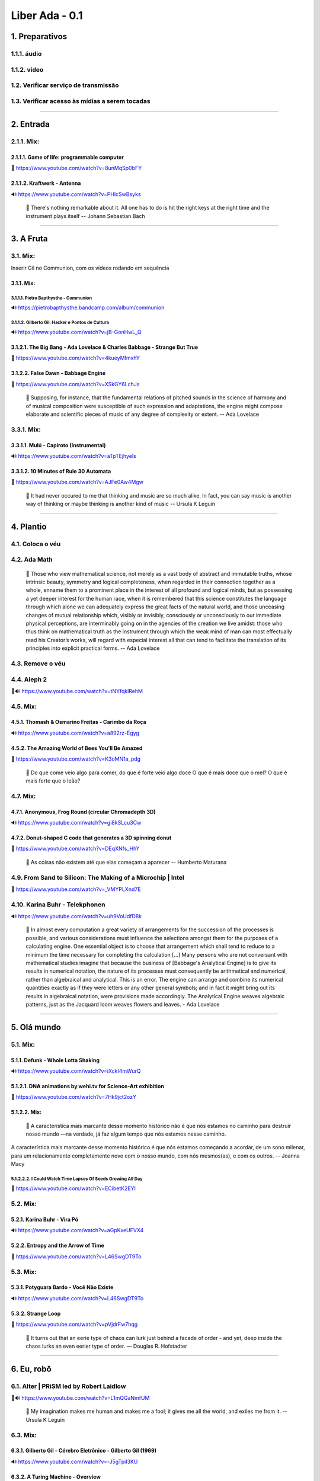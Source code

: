 ===============
Liber Ada - 0.1
===============

1. Preparativos
---------------

1.1.1. áudio
~~~~~~~~~~~~

1.1.2. vídeo
~~~~~~~~~~~~

1.2. Verificar serviço de transmissão
~~~~~~~~~~~~~~~~~~~~~~~~~~~~~~~~~~~~~

1.3. Verificar acesso às mídias a serem tocadas
~~~~~~~~~~~~~~~~~~~~~~~~~~~~~~~~~~~~~~~~~~~~~~~



----------


2. Entrada
----------

2.1.1. Mix:
~~~~~~~~~~~

2.1.1.1. Game of life: programmable computer
++++++++++++++++++++++++++++++++++++++++++++

.. line-block::

   🎥 https://www.youtube.com/watch?v=8unMqSp0bFY


2.1.1.2. Kraftwerk - Antenna
++++++++++++++++++++++++++++

.. line-block::

   🔊 https://www.youtube.com/watch?v=PHlcSwBsyks




.. epigraph::

   💬 There's nothing remarkable about it. All one has to do is hit the right keys at the right time and the instrument plays itself -- Johann Sebastian Bach



----------


3. A Fruta
----------

3.1. Mix:
~~~~~~~~~

.. line-block::

   Inserir Gil no Communion, com os vídeos rodando em sequência
3.1.1. Mix:
+++++++++++

3.1.1.1. Pietro Bapthysthe - Communion
^^^^^^^^^^^^^^^^^^^^^^^^^^^^^^^^^^^^^^

.. line-block::

   🔊 https://pietrobapthysthe.bandcamp.com/album/communion


3.1.1.2. Gilberto Gil: Hacker e Pontos de Cultura
^^^^^^^^^^^^^^^^^^^^^^^^^^^^^^^^^^^^^^^^^^^^^^^^^

.. line-block::

   🔊 https://www.youtube.com/watch?v=jB-GonHwL_Q




3.1.2.1. The Big Bang - Ada Lovelace & Charles Babbage - Strange But True
+++++++++++++++++++++++++++++++++++++++++++++++++++++++++++++++++++++++++

.. line-block::

   🎥 https://www.youtube.com/watch?v=4kueyMImxhY


3.1.2.2. False Dawn - Babbage Engine
++++++++++++++++++++++++++++++++++++

.. line-block::

   🎥 https://www.youtube.com/watch?v=XSkGY6LchJs




.. epigraph::

   💬 Supposing, for instance, that the fundamental relations of pitched sounds in the science of harmony and of musical composition were susceptible of such expression and adaptations, the engine might compose elaborate and scientific pieces of music of any degree of complexity or extent. --  Ada Lovelace

3.3.1. Mix:
~~~~~~~~~~~

3.3.1.1. Mulú - Capiroto (Instrumental)
+++++++++++++++++++++++++++++++++++++++

.. line-block::

   🔊 https://www.youtube.com/watch?v=aTpTEjhyels


3.3.1.2. 10 Minutes of Rule 30 Automata
+++++++++++++++++++++++++++++++++++++++

.. line-block::

   🎥 https://www.youtube.com/watch?v=AJFe0Aw4Mgw




.. epigraph::

   💬 It had never occured to me that thinking and music are so much alike. In fact, you can say music is another way of thinking or maybe thinking is another kind of music -- Ursula K Leguin



----------


4. Plantio
----------

4.1. Coloca o véu
~~~~~~~~~~~~~~~~~

4.2. Ada Math
~~~~~~~~~~~~~

.. epigraph::

   💬 Those who view mathematical science, not merely as a vast body of abstract and immutable truths, whose intrinsic beauty, symmetry and logical completeness, when regarded in their connection together as a whole, enname them to a prominent place in the interest of all profound and logical minds, but as possessing a yet deeper interest for the human race, when it is remembered that this science constitutes the language through which alone we can adequately express the great facts of the natural world, and those unceasing changes of mutual relationship which, visibly or invisibly, consciously or unconsciously to our immediate physical perceptions, are interminably going on in the agencies of the creation we live amidst: those who thus think on mathematical truth as the instrument through which the weak mind of man can most effectually read his Creator’s works, will regard with especial interest all that can tend to facilitate the translation of its principles into explicit practical forms. -- Ada Lovelace

4.3. Remove o véu
~~~~~~~~~~~~~~~~~

4.4. Aleph 2
~~~~~~~~~~~~

.. line-block::

   🎥🔊 https://www.youtube.com/watch?v=tNYfqklRehM


4.5. Mix:
~~~~~~~~~

4.5.1. Thomash & Osmarino Freitas - Carimbo da Roça
+++++++++++++++++++++++++++++++++++++++++++++++++++

.. line-block::

   🔊 https://www.youtube.com/watch?v=a892rz-Egyg


4.5.2. The Amazing World of Bees You'll Be Amazed
+++++++++++++++++++++++++++++++++++++++++++++++++

.. line-block::

   🎥 https://www.youtube.com/watch?v=K3oMN1a_pdg




.. epigraph::

   💬 Do que come veio algo para comer, do que é forte veio algo doce O que é mais doce que o mel? O que é mais forte que o leão?

4.7. Mix:
~~~~~~~~~

4.7.1. Anonymous, Frog Round (circular Chromadepth 3D)
++++++++++++++++++++++++++++++++++++++++++++++++++++++

.. line-block::

   🔊 https://www.youtube.com/watch?v=gi8kSLcu3Cw


4.7.2. Donut-shaped C code that generates a 3D spinning donut
+++++++++++++++++++++++++++++++++++++++++++++++++++++++++++++

.. line-block::

   🎥 https://www.youtube.com/watch?v=DEqXNfs_HhY




.. epigraph::

   💬 As coisas não existem até que elas começam a aparecer -- Humberto Maturana

4.9. From Sand to Silicon: The Making of a Microchip | Intel
~~~~~~~~~~~~~~~~~~~~~~~~~~~~~~~~~~~~~~~~~~~~~~~~~~~~~~~~~~~~

.. line-block::

   🎥 https://www.youtube.com/watch?v=_VMYPLXnd7E


4.10. Karina Buhr - Telekphonen
~~~~~~~~~~~~~~~~~~~~~~~~~~~~~~~

.. line-block::

   🔊 https://www.youtube.com/watch?v=uh9VoUdfD8k


.. epigraph::

   💬 In almost every computation a great variety of arrangements for the succession of the processes is possible, and various considerations must influence the selections amongst them for the purposes of a calculating engine. One essential object is to choose that arrangement which shall tend to reduce to a minimum the time necessary for completing the calculation [...] Many persons who are not conversant with mathematical studies imagine that because the business of [Babbage's Analytical Engine] is to give its results in numerical notation, the nature of its processes must consequently be arithmetical and numerical, rather than algebraical and analytical. This is an error. The engine can arrange and combine its numerical quantities exactly as if they were letters or any other general symbols; and in fact it might bring out its results in algebraical notation, were provisions made accordingly.  The Analytical Engine weaves algebraic patterns, just as the Jacquard loom weaves flowers and leaves. - Ada Lovelace



----------


5. Olá mundo
------------

5.1. Mix:
~~~~~~~~~

5.1.1. Defunk - Whole Lotta Shaking
+++++++++++++++++++++++++++++++++++

.. line-block::

   🔊 https://www.youtube.com/watch?v=iXckI4mWurQ


5.1.2.1. DNA animations by wehi.tv for Science-Art exhibition
+++++++++++++++++++++++++++++++++++++++++++++++++++++++++++++

.. line-block::

   🎥 https://www.youtube.com/watch?v=7Hk9jct2ozY


5.1.2.2. Mix:
+++++++++++++

.. epigraph::

   💬 A característica mais marcante desse momento histórico não é que nós estamos no caminho para destruir nosso mundo —na verdade, já faz algum tempo que nós estamos nesse caminho.

A característica mais marcante desse momento histórico é que nós estamos começando a acordar, de um sono milenar, para um relacionamento completamente novo com o nosso mundo, com nós mesmos(as), e com os outros.
-- Joanna Macy

5.1.2.2.2. I Could Watch Time Lapses Of Seeds Growing All Day
^^^^^^^^^^^^^^^^^^^^^^^^^^^^^^^^^^^^^^^^^^^^^^^^^^^^^^^^^^^^^

.. line-block::

   🎥 https://www.youtube.com/watch?v=ECibetK2EYI






5.2. Mix:
~~~~~~~~~

5.2.1.  Karina Buhr - Vira Pó
+++++++++++++++++++++++++++++

.. line-block::

   🔊 https://www.youtube.com/watch?v=aGpKxeUFVX4


5.2.2. Entropy and the Arrow of Time
++++++++++++++++++++++++++++++++++++

.. line-block::

   🎥 https://www.youtube.com/watch?v=L46SwgDT9To




5.3. Mix:
~~~~~~~~~

5.3.1.  Potyguara Bardo - Você Não Existe
+++++++++++++++++++++++++++++++++++++++++

.. line-block::

   🔊 https://www.youtube.com/watch?v=L46SwgDT9To


5.3.2. Strange Loop
+++++++++++++++++++

.. line-block::

   🎥 https://www.youtube.com/watch?v=pVjdrFw7hqg




.. epigraph::

   💬 It turns out that an eerie type of chaos can lurk just behind a facade of order - and yet, deep inside the chaos lurks an even eerier type of order. ― Douglas R. Hofstadter



----------


6. Eu, robô
-----------

6.1. Alter | PRiSM led by Robert Laidlow 
~~~~~~~~~~~~~~~~~~~~~~~~~~~~~~~~~~~~~~~~~

.. line-block::

   🎥🔊 https://www.youtube.com/watch?v=L1mQGaNmfUM


.. epigraph::

   💬 My imagination makes me human and makes me a fool; it gives me all the world, and exiles me from it. -- Ursula K Leguin

6.3. Mix:
~~~~~~~~~

6.3.1. Gilberto Gil - Cérebro Eletrônico - Gilberto Gil (1969)
++++++++++++++++++++++++++++++++++++++++++++++++++++++++++++++

.. line-block::

   🔊 https://www.youtube.com/watch?v=-J5gTpiI3KU


6.3.2. A Turing Machine - Overview
++++++++++++++++++++++++++++++++++

.. line-block::

   🎥 https://www.youtube.com/watch?v=E3keLeMwfHY




.. epigraph::

   💬 I believe that at the end of the century the use of words and general educated opinion will have altered so much that one will be able to speak of machines thinking without expecting to be contradicted. - Alan Turing

6.5. Mix:
~~~~~~~~~

6.5.1. Thin underwater cables hold the internet. See a map of them all.
+++++++++++++++++++++++++++++++++++++++++++++++++++++++++++++++++++++++

.. line-block::

   🎥 https://www.youtube.com/watch?v=Ve810FHZ1CQ


6.5.2. Daft Punk - Around the world (Official Audio)
++++++++++++++++++++++++++++++++++++++++++++++++++++

.. line-block::

   🔊 https://www.youtube.com/watch?v=dwDns8x3Jb4




6.6. Röyksopp - Remind Me
~~~~~~~~~~~~~~~~~~~~~~~~~

.. line-block::

   🎥🔊 https://www.youtube.com/watch?v=VF8LMQQ0rEw


6.7. Mix:
~~~~~~~~~

6.7.1. Black Alien - Na segunda vinda
+++++++++++++++++++++++++++++++++++++

.. line-block::

   🔊 https://www.youtube.com/watch?v=j9ShOT2y57A


6.7.2.1. Pursuit - ⚡️ Thunderstorm At Sea Sounds
++++++++++++++++++++++++++++++++++++++++++++++++

.. line-block::

   🎥 https://www.youtube.com/watch?v=AsD5u6k6dKI


6.7.2.2. Deep Ocean: 10 Hours of Relaxing Oceanscapes | BBC Earth
+++++++++++++++++++++++++++++++++++++++++++++++++++++++++++++++++

.. line-block::

   🎥 https://www.youtube.com/watch?v=t_S_cN2re4g&t=22776s


6.7.2.3. Subnautica Ambience: Ghost Leviathans
++++++++++++++++++++++++++++++++++++++++++++++

.. line-block::

   🎥 https://www.youtube.com/watch?v=PyHkbBShfvc




.. epigraph::

   💬 It seems probable that once the machine thinking method had started, it would not take long to outstrip our feeble powers… They would be able to converse with each other to sharpen their wits. At some stage therefore, we should have to expect the machines to take control. ― Alan Turing

6.9. ✰ Minha pequena EVA ✰ [AMV]
~~~~~~~~~~~~~~~~~~~~~~~~~~~~~~~~

.. line-block::

   🎥🔊 https://www.youtube.com/watch?v=lcixrkOIkmQ


6.10. Mix:
~~~~~~~~~~

6.10.1. Kaspersky Cyberthreat Real-time Map
+++++++++++++++++++++++++++++++++++++++++++

.. line-block::

   🖼️ https://cybermap.kaspersky.com/


6.10.2. Mulher do Fim do Mundo - Elza Soares (OMULU Official Remix)
+++++++++++++++++++++++++++++++++++++++++++++++++++++++++++++++++++

.. line-block::

   🔊 https://www.youtube.com/watch?v=F1ENmgo9MrU




6.11. Mix:
~~~~~~~~~~

6.11.1. The Raising of the Hand to Ishtar - by Gavin Shri Amneon
++++++++++++++++++++++++++++++++++++++++++++++++++++++++++++++++

.. line-block::

   🎥🔊 https://www.youtube.com/watch?v=xGzP9x5OmaE




.. epigraph::

   💬 Only love expands intelligence. To live in love is to accept the other and the conditions of his existence as a source of richness, not as opposition, restriction or limitation. -- Humberto Maturana

.. epigraph::

   💬 Prefiro ser um ciborgue a ser uma deusa - Donna Haraway

6.14. Max Cooper - Rule 110 | Official Video by Raven Kwok
~~~~~~~~~~~~~~~~~~~~~~~~~~~~~~~~~~~~~~~~~~~~~~~~~~~~~~~~~~

.. line-block::

   🎥🔊 https://www.youtube.com/watch?v=5kV0AX9QWeI


.. epigraph::

   💬 There’s a good deal in common between the mind’s eye and the TV screen, and though the TV set has all too often been the boobtube, it could be, it can be, the box of dreams -- Ursula K Leguin

6.16. Mix:
~~~~~~~~~~

6.16.1. how life emerges
++++++++++++++++++++++++

.. line-block::

   🎥 https://www.youtube.com/watch?v=makaJpLvbow


6.16.2.1. Da Lama ao Caos
+++++++++++++++++++++++++

.. line-block::

   🔊 https://www.youtube.com/watch?v=jDI5rZCntPc


6.16.2.2. Tukum - Ciganos do espaço - (Clipe oficial)
+++++++++++++++++++++++++++++++++++++++++++++++++++++

.. line-block::

   🔊 https://www.youtube.com/watch?v=sdEYvSgWp1A#t=9s




.. epigraph::

   💬 All began in love, all seeks to return in love. Love is the law, the teacher of wisdom, and the great revealer of mysteries.   ― Starhawk



----------


7. Coletas
----------

7.1. Mix:
~~~~~~~~~

7.1.1. Acompanhe o Cordão do Boi Tolo em 4K
+++++++++++++++++++++++++++++++++++++++++++

.. line-block::

   🎥 https://www.youtube.com/watch?v=y0Tw0hN5W24


7.1.2. Anunciação (Micheletti Edit)
+++++++++++++++++++++++++++++++++++

.. line-block::

   🔊 https://soundcloud.com/mmicheletti/anunciacao




7.2. Cantico Brasileiro N 3 Kamaiura and Cantico Brasileiro N 7 Inkiri Om (Official Video)
~~~~~~~~~~~~~~~~~~~~~~~~~~~~~~~~~~~~~~~~~~~~~~~~~~~~~~~~~~~~~~~~~~~~~~~~~~~~~~~~~~~~~~~~~~

.. line-block::

   🎥🔊 https://www.youtube.com/watch?v=4TSwGsLOcLM


.. epigraph::

   💬 History is a process of transformation through conversation. In our efforts to produce change,we often forget how important it is to pay attention to what is being conserved. -- Humberto Maturana

7.4. Mix:
~~~~~~~~~

7.4.1. Lori - The Rye and Ray Undone
++++++++++++++++++++++++++++++++++++

.. line-block::

   🔊 https://selonetlabel.bandcamp.com/track/the-rye-and-the-ray-undone


7.4.2. Stunning New Universe Fly-Through Really Puts Things Into Perspective
++++++++++++++++++++++++++++++++++++++++++++++++++++++++++++++++++++++++++++

.. line-block::

   🎥 https://www.youtube.com/watch?v=nGnX6GkrOgk




.. epigraph::

   💬 Uma gota de leite me escorre entre os seios.  Uma mancha de sangue me enfeita entre as pernas.  Meia palavra mordida me foge da boca.  Vagos desejos insinuam esperanças.  Eu-mulher em rios vermelhos inauguro a vida.  Em baixa voz violento os tímpanos do mundo.  Antevejo.  Antecipo.  Antes-vivo Antes – agora – o que há de vir.  Eu fêmea-matriz.  Eu força-motriz.  Eu-mulher abrigo da semente moto-contínuo do mundo.  -- Maria da Conceição Evaristo

7.6. TETO PRETO - ITA (TANTÃO E OS FITA REMIX)
~~~~~~~~~~~~~~~~~~~~~~~~~~~~~~~~~~~~~~~~~~~~~~

.. line-block::

   🎥🔊 https://www.youtube.com/watch?v=fix30qhRm18


.. epigraph::

   💬 Our task is to make trouble, to stir up potent response to devastating events, as well as to settle troubled waters and rebuild quiet places. ― Donna J. Haraway

7.8. Writing Qlock
~~~~~~~~~~~~~~~~~~

.. line-block::

   🎥 https://www.youtube.com/watch?v=pgAHW8OpcTY


7.9. Mix:
~~~~~~~~~

7.9.1. Seu 7 Encruzilhada da Lira - 9 O pino da hora grande
+++++++++++++++++++++++++++++++++++++++++++++++++++++++++++

.. line-block::

   🔊 https://www.youtube.com/watch?v=zUOyx5kaXcw


7.9.2.1. .chaos
+++++++++++++++

.. line-block::

   🖼️ https://www.openprocessing.org/sketch/426045


7.9.2.2. Chaos
++++++++++++++

.. line-block::

   🖼️ https://www.openprocessing.org/sketch/908990


7.9.2.3. Psychedelic Ulam Spiral
++++++++++++++++++++++++++++++++

.. line-block::

   🖼️ https://www.openprocessing.org/sketch/429057






----------


8. Consagração
--------------

8.1. MALICE MIZER - Saikai no chi to bara / 再会の血と薔薇 PV [HD 1080p]
~~~~~~~~~~~~~~~~~~~~~~~~~~~~~~~~~~~~~~~~~~~~~~~~~~~~~~~~~~~~~~~~~

.. line-block::

   🎥🔊 https://www.youtube.com/watch?v=bsS5VrdUdas


.. epigraph::

   💬 Sim, eu trago o fogo, o outro, não aquele que te apraz. Ele queima sim, é chama voraz que derrete o bivo de teu pincel incendiando até ás cinzas O desejo-desenho que fazes de mim.
Sim, eu trago o fogo, o outro, aquele que me faz, e que molda a dura pena de minha escrita. é este o fogo, o meu, o que me arde e cunha a minha face na letra desenho do auto-retrato meu. - Maria da Conceição Evaristo

8.3. The Midnight Gospel: Sobre a Morte (Episódio Final)
~~~~~~~~~~~~~~~~~~~~~~~~~~~~~~~~~~~~~~~~~~~~~~~~~~~~~~~~

.. line-block::

   🎥🔊 https://www.youtube.com/watch?v=UTXQT0f3UMs


8.4. Mix:
~~~~~~~~~

8.4.1. A Ka Dua
+++++++++++++++

.. line-block::

   🔊 https://www.youtube.com/watch?v=wTmL2aMf9M8


8.4.2. NILE DRIFT (c/ MUS, link começa aos 25m)
+++++++++++++++++++++++++++++++++++++++++++++++

.. line-block::

   🎥 https://www.youtube.com/watch?v=cySBHyKZDsM#t=23m






----------


9. Tropa de números
-------------------

9.1. Mix:
~~~~~~~~~

9.1.1.1. Lori - Mosherah
++++++++++++++++++++++++

.. line-block::

   🔊 https://www.youtube.com/watch?v=RQ6mW-tzl_g


9.1.1.2. Lori - Nowherei
++++++++++++++++++++++++

9.1.2. O Trovão, Mente Perfeita
+++++++++++++++++++++++++++++++

.. line-block::

   🔊 https://www.youtube.com/watch?v=qkt78lzS6Qw


9.1.3. Particles Life (long)
++++++++++++++++++++++++++++

.. line-block::

   🎥 https://www.youtube.com/watch?v=Qr28DwXeyu0




9.2. Mix:
~~~~~~~~~

9.2.1. Allah Elohim
+++++++++++++++++++

.. line-block::

   🔊 https://www.youtube.com/watch?v=KgTK7S97EQU


9.2.2.1. Cellular Automata (Langton's Ant, Turmites, Game of Life, Brian's Brain, Rule 90)
++++++++++++++++++++++++++++++++++++++++++++++++++++++++++++++++++++++++++++++++++++++++++

.. line-block::

   🎥 https://www.youtube.com/watch?v=VaWEKIbFKCg&t=7s


9.2.2.2. Spatial Hypergraph Evolution in The Wolfram Model of Fundamental Physics
+++++++++++++++++++++++++++++++++++++++++++++++++++++++++++++++++++++++++++++++++

.. line-block::

   🎥 https://www.youtube.com/watch?v=ScjQdVvMg4M




9.3. Mix:
~~~~~~~~~

9.3.1. Light in Babylon - Ya Sahra
++++++++++++++++++++++++++++++++++

.. line-block::

   🔊 https://www.youtube.com/watch?v=9ZF8ygfcDfk


9.3.2. 3D Cellular Automata
+++++++++++++++++++++++++++

.. line-block::

   🎥 https://www.youtube.com/watch?v=dQJ5aEsP6Fs




.. epigraph::

   💬 The only thing that makes life possible is permanent, intolerable uncertainty; not knowing what comes next. - Ursula K Leguin

9.5. Mix:
~~~~~~~~~

9.5.1.  Quatro Cântaros - Mataji - As Mães Sagradas
+++++++++++++++++++++++++++++++++++++++++++++++++++

.. line-block::

   🔊 https://www.youtube.com/watch?v=_UEUQZsaDZ4


9.5.2.1. Slime Mold Smarts
++++++++++++++++++++++++++

.. line-block::

   🎥 https://www.youtube.com/watch?v=lls27hu03yw#t=8s


9.5.2.2. Mould Time-lapse - The Great British Year: Episode 4 Preview - BBC One
+++++++++++++++++++++++++++++++++++++++++++++++++++++++++++++++++++++++++++++++

.. line-block::

   🎥 https://www.youtube.com/watch?v=GY_uMH8Xpy0




9.6. Mix:
~~~~~~~~~

9.6.1. Carminho - Chuva no Mar com Marisa Monte
+++++++++++++++++++++++++++++++++++++++++++++++

.. line-block::

   🔊 https://www.youtube.com/watch?v=hIiRXFz7C24


9.6.2. Neurons & Synapses
+++++++++++++++++++++++++

.. line-block::

   🎥 https://www.youtube.com/watch?v=m0rHZ_RDdyQ




.. epigraph::

   💬 Cyborg writing must not be about the Fall, the imagination of a once-upon-a-time wholeness before language, before writing, before Man. Cyborg writing is about the power to survive, not on the basis of original innocence, but on the basis of seizing the tools to mark the world that marked them as other. ― Donna Haraway



----------


10. Cthulhuceno
---------------

10.1. Mix:
~~~~~~~~~~

10.1.1. EU NÃO VOU MORRER - Ventura Profana - podeserdesligado
++++++++++++++++++++++++++++++++++++++++++++++++++++++++++++++

.. line-block::

   🎥🔊 https://www.youtube.com/watch?v=MWZPd5EcJO8


10.1.2. Life in life
++++++++++++++++++++

.. line-block::

   🎥 https://www.youtube.com/watch?v=xP5-iIeKXE8




.. epigraph::

   💬 We say that the words were smooth, caressing, hard, sharp, and so on: all words that refer to body touching. Indeed we can kill or elate with words as body experiences. -- Humberto Maturana

10.3. Mix:
~~~~~~~~~~

10.3.1. ELA É PAN - Marcia Castro
+++++++++++++++++++++++++++++++++

.. line-block::

   🔊 https://www.youtube.com/watch?v=UzzTlbsOtlU


10.3.2. Simulating an Ecosystem
+++++++++++++++++++++++++++++++

.. line-block::

   🎥 https://www.youtube.com/watch?v=r_It_X7v-1E




10.4. Mix:
~~~~~~~~~~

10.4.1. Ada (Version for Choir, Violin & Harp)
++++++++++++++++++++++++++++++++++++++++++++++

.. line-block::

   🔊 https://www.youtube.com/watch?v=hm7NinV37cQ


10.4.2. All 256 Rules of Elementary Cellular Automata with SDL2
+++++++++++++++++++++++++++++++++++++++++++++++++++++++++++++++

.. line-block::

   🎥🔊 https://www.youtube.com/watch?v=h-M8bNOOoHw




10.5. Mix:
~~~~~~~~~~

10.5.1. Elza Soares - Computadores fazem arte [Brazil, South America]
+++++++++++++++++++++++++++++++++++++++++++++++++++++++++++++++++++++

.. line-block::

   🔊 https://www.youtube.com/watch?v=A2XJ3xdeYT8


10.5.2.1. digital clock in conways game of life
+++++++++++++++++++++++++++++++++++++++++++++++

.. line-block::

   🎥 https://www.youtube.com/watch?v=3NDAZ5g4EuU


10.5.2.2. Deep Ocean: 10 Hours of Relaxing Oceanscapes | BBC Earth
++++++++++++++++++++++++++++++++++++++++++++++++++++++++++++++++++

.. line-block::

   🎥 https://www.youtube.com/watch?v=t_S_cN2re4g&t=22776s




